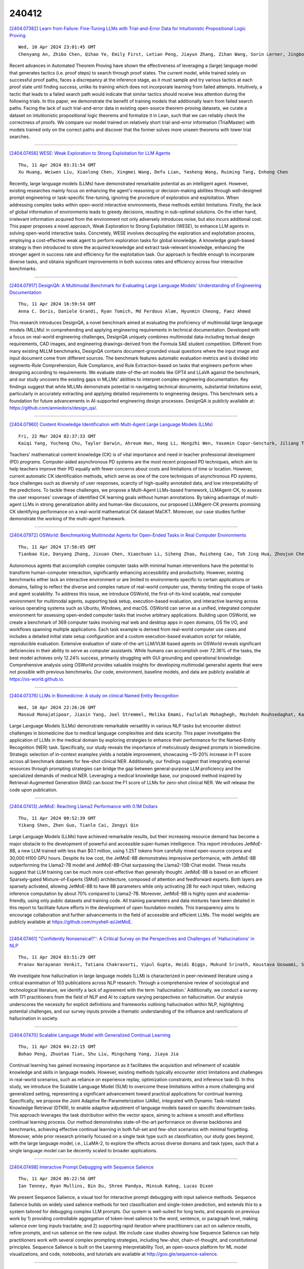 240412
========

`[2404.07382] Learn from Failure: Fine-Tuning LLMs with Trial-and-Error Data for Intuitionistic Propositional Logic Proving <https://arxiv.org/abs/2404.07382>`__

::

    Wed, 10 Apr 2024 23:01:45 GMT
    Chenyang An, Zhibo Chen, Qihao Ye, Emily First, Letian Peng, Jiayun Zhang, Zihan Wang, Sorin Lerner, Jingbo Shang

Recent advances in Automated Theorem Proving have shown the effectiveness of leveraging a (large) language model that generates tactics (i.e. proof steps) to search through proof states. The current model, while trained solely on successful proof paths, faces a discrepancy at the inference stage, as it must sample and try various tactics at each proof state until finding success, unlike its training which does not incorporate learning from failed attempts.
Intuitively, a tactic that leads to a failed search path would indicate that similar tactics should receive less attention during the following trials. In this paper, we demonstrate the benefit of training models that additionally learn from failed search paths. Facing the lack of such trial-and-error data in existing open-source theorem-proving datasets, we curate a dataset on intuitionistic propositional logic theorems and formalize it in Lean, such that we can reliably check the correctness of proofs. We compare our model trained on relatively short trial-and-error information (TrialMaster) with models trained only on the correct paths and discover that the former solves more unseen theorems with lower trial searches.

------------

`[2404.07456] WESE: Weak Exploration to Strong Exploitation for LLM Agents <https://arxiv.org/abs/2404.07456>`__

::

    Thu, 11 Apr 2024 03:31:54 GMT
    Xu Huang, Weiwen Liu, Xiaolong Chen, Xingmei Wang, Defu Lian, Yasheng Wang, Ruiming Tang, Enhong Chen

Recently, large language models (LLMs) have demonstrated remarkable potential as an intelligent agent. However, existing researches mainly focus on enhancing the agent's reasoning or decision-making abilities through well-designed prompt engineering or task-specific fine-tuning, ignoring the procedure of exploration and exploitation. When addressing complex tasks within open-world interactive environments, these methods exhibit limitations. Firstly, the lack of global information of environments leads to greedy decisions, resulting in sub-optimal solutions. On the other hand, irrelevant information acquired from the environment not only adversely introduces noise, but also incurs additional cost. This paper proposes a novel approach, Weak Exploration to Strong Exploitation (WESE), to enhance LLM agents in solving open-world interactive tasks. Concretely, WESE involves decoupling the exploration and exploitation process, employing a cost-effective weak agent to perform exploration tasks for global knowledge. A knowledge graph-based strategy is then introduced to store the acquired knowledge and extract task-relevant knowledge, enhancing the stronger agent in success rate and efficiency for the exploitation task. Our approach is flexible enough to incorporate diverse tasks, and obtains significant improvements in both success rates and efficiency across four interactive benchmarks.

------------

`[2404.07917] DesignQA: A Multimodal Benchmark for Evaluating Large Language Models' Understanding of Engineering Documentation <https://arxiv.org/abs/2404.07917>`__

::

    Thu, 11 Apr 2024 16:59:54 GMT
    Anna C. Doris, Daniele Grandi, Ryan Tomich, Md Ferdous Alam, Hyunmin Cheong, Faez Ahmed

This research introduces DesignQA, a novel benchmark aimed at evaluating the proficiency of multimodal large language models (MLLMs) in comprehending and applying engineering requirements in technical documentation. Developed with a focus on real-world engineering challenges, DesignQA uniquely combines multimodal data-including textual design requirements, CAD images, and engineering drawings-derived from the Formula SAE student competition.
Different from many existing MLLM benchmarks, DesignQA contains document-grounded visual questions where the input image and input document come from different sources. The benchmark features automatic evaluation metrics and is divided into segments-Rule Comprehension, Rule Compliance, and Rule Extraction-based on tasks that engineers perform when designing according to requirements. We evaluate state-of-the-art models like GPT4 and LLaVA against the benchmark, and our study uncovers the existing gaps in MLLMs' abilities to interpret complex engineering documentation. Key findings suggest that while MLLMs demonstrate potential in navigating technical documents, substantial limitations exist, particularly in accurately extracting and applying detailed requirements to engineering designs. This benchmark sets a foundation for future advancements in AI-supported engineering design processes. DesignQA is publicly available at: https://github.com/anniedoris/design_qa/.

------------

`[2404.07960] Content Knowledge Identification with Multi-Agent Large Language Models (LLMs) <https://arxiv.org/abs/2404.07960>`__

::

    Fri, 22 Mar 2024 02:37:33 GMT
    Kaiqi Yang, Yucheng Chu, Taylor Darwin, Ahreum Han, Hang Li, Hongzhi Wen, Yasemin Copur-Gencturk, Jiliang Tang, Hui Liu

Teachers' mathematical content knowledge (CK) is of vital importance and need in teacher professional development (PD) programs. Computer-aided asynchronous PD systems are the most recent proposed PD techniques, which aim to help teachers improve their PD equally with fewer concerns about costs and limitations of time or location. However, current automatic CK identification methods, which serve as one of the core techniques of asynchronous PD systems, face challenges such as diversity of user responses, scarcity of high-quality annotated data, and low interpretability of the predictions. To tackle these challenges, we propose a Multi-Agent LLMs-based framework, LLMAgent-CK, to assess the user responses' coverage of identified CK learning goals without human annotations. By taking advantage of multi-agent LLMs in strong generalization ability and human-like discussions, our proposed LLMAgent-CK presents promising CK identifying performance on a real-world mathematical CK dataset MaCKT. Moreover, our case studies further demonstrate the working of the multi-agent framework.

------------

`[2404.07972] OSWorld: Benchmarking Multimodal Agents for Open-Ended Tasks in Real Computer Environments <https://arxiv.org/abs/2404.07972>`__

::

    Thu, 11 Apr 2024 17:56:05 GMT
    Tianbao Xie, Danyang Zhang, Jixuan Chen, Xiaochuan Li, Siheng Zhao, Ruisheng Cao, Toh Jing Hua, Zhoujun Cheng, Dongchan Shin, Fangyu Lei, Yitao Liu, Yiheng Xu, Shuyan Zhou, Silvio Savarese, Caiming Xiong, Victor Zhong, Tao Yu

Autonomous agents that accomplish complex computer tasks with minimal human interventions have the potential to transform human-computer interaction, significantly enhancing accessibility and productivity. However, existing benchmarks either lack an interactive environment or are limited to environments specific to certain applications or domains, failing to reflect the diverse and complex nature of real-world computer use, thereby limiting the scope of tasks and agent scalability. To address this issue, we introduce OSWorld, the first-of-its-kind scalable, real computer environment for multimodal agents, supporting task setup, execution-based evaluation, and interactive learning across various operating systems such as Ubuntu, Windows, and macOS. OSWorld can serve as a unified, integrated computer environment for assessing open-ended computer tasks that involve arbitrary applications.
Building upon OSWorld, we create a benchmark of 369 computer tasks involving real web and desktop apps in open domains, OS file I/O, and workflows spanning multiple applications. Each task example is derived from real-world computer use cases and includes a detailed initial state setup configuration and a custom execution-based evaluation script for reliable, reproducible evaluation.
Extensive evaluation of state-of-the-art LLM/VLM-based agents on OSWorld reveals significant deficiencies in their ability to serve as computer assistants. While humans can accomplish over 72.36% of the tasks, the best model achieves only 12.24% success, primarily struggling with GUI grounding and operational knowledge. Comprehensive analysis using OSWorld provides valuable insights for developing multimodal generalist agents that were not possible with previous benchmarks. Our code, environment, baseline models, and data are publicly available at https://os-world.github.io.

------------

`[2404.07376] LLMs in Biomedicine: A study on clinical Named Entity Recognition <https://arxiv.org/abs/2404.07376>`__

::

    Wed, 10 Apr 2024 22:26:26 GMT
    Masoud Monajatipoor, Jiaxin Yang, Joel Stremmel, Melika Emami, Fazlolah Mohaghegh, Mozhdeh Rouhsedaghat, Kai-Wei Chang

Large Language Models (LLMs) demonstrate remarkable versatility in various NLP tasks but encounter distinct challenges in biomedicine due to medical language complexities and data scarcity. This paper investigates the application of LLMs in the medical domain by exploring strategies to enhance their performance for the Named-Entity Recognition (NER) task. Specifically, our study reveals the importance of meticulously designed prompts in biomedicine. Strategic selection of in-context examples yields a notable improvement, showcasing ~15-20\% increase in F1 score across all benchmark datasets for few-shot clinical NER. Additionally, our findings suggest that integrating external resources through prompting strategies can bridge the gap between general-purpose LLM proficiency and the specialized demands of medical NER. Leveraging a medical knowledge base, our proposed method inspired by Retrieval-Augmented Generation (RAG) can boost the F1 score of LLMs for zero-shot clinical NER. We will release the code upon publication.

------------

`[2404.07413] JetMoE: Reaching Llama2 Performance with 0.1M Dollars <https://arxiv.org/abs/2404.07413>`__

::

    Thu, 11 Apr 2024 00:52:39 GMT
    Yikang Shen, Zhen Guo, Tianle Cai, Zengyi Qin

Large Language Models (LLMs) have achieved remarkable results, but their increasing resource demand has become a major obstacle to the development of powerful and accessible super-human intelligence. This report introduces JetMoE-8B, a new LLM trained with less than $0.1 million, using 1.25T tokens from carefully mixed open-source corpora and 30,000 H100 GPU hours. Despite its low cost, the JetMoE-8B demonstrates impressive performance, with JetMoE-8B outperforming the Llama2-7B model and JetMoE-8B-Chat surpassing the Llama2-13B-Chat model. These results suggest that LLM training can be much more cost-effective than generally thought. JetMoE-8B is based on an efficient Sparsely-gated Mixture-of-Experts (SMoE) architecture, composed of attention and feedforward experts. Both layers are sparsely activated, allowing JetMoE-8B to have 8B parameters while only activating 2B for each input token, reducing inference computation by about 70% compared to Llama2-7B. Moreover, JetMoE-8B is highly open and academia-friendly, using only public datasets and training code. All training parameters and data mixtures have been detailed in this report to facilitate future efforts in the development of open foundation models. This transparency aims to encourage collaboration and further advancements in the field of accessible and efficient LLMs. The model weights are publicly available at https://github.com/myshell-ai/JetMoE.

------------

`[2404.07461] "Confidently Nonsensical?'': A Critical Survey on the Perspectives and Challenges of 'Hallucinations' in NLP <https://arxiv.org/abs/2404.07461>`__

::

    Thu, 11 Apr 2024 03:51:29 GMT
    Pranav Narayanan Venkit, Tatiana Chakravorti, Vipul Gupta, Heidi Biggs, Mukund Srinath, Koustava Goswami, Sarah Rajtmajer, Shomir Wilson

We investigate how hallucination in large language models (LLM) is characterized in peer-reviewed literature using a critical examination of 103 publications across NLP research. Through a comprehensive review of sociological and technological literature, we identify a lack of agreement with the term `hallucination.' Additionally, we conduct a survey with 171 practitioners from the field of NLP and AI to capture varying perspectives on hallucination. Our analysis underscores the necessity for explicit definitions and frameworks outlining hallucination within NLP, highlighting potential challenges, and our survey inputs provide a thematic understanding of the influence and ramifications of hallucination in society.

------------

`[2404.07470] Scalable Language Model with Generalized Continual Learning <https://arxiv.org/abs/2404.07470>`__

::

    Thu, 11 Apr 2024 04:22:15 GMT
    Bohao Peng, Zhuotao Tian, Shu Liu, Mingchang Yang, Jiaya Jia

Continual learning has gained increasing importance as it facilitates the acquisition and refinement of scalable knowledge and skills in language models.
However, existing methods typically encounter strict limitations and challenges in real-world scenarios, such as reliance on experience replay, optimization constraints, and inference task-ID. In this study, we introduce the Scalable Language Model (SLM) to overcome these limitations within a more challenging and generalized setting, representing a significant advancement toward practical applications for continual learning. Specifically, we propose the Joint Adaptive Re-Parameterization (JARe), integrated with Dynamic Task-related Knowledge Retrieval (DTKR), to enable adaptive adjustment of language models based on specific downstream tasks. This approach leverages the task distribution within the vector space, aiming to achieve a smooth and effortless continual learning process. Our method demonstrates state-of-the-art performance on diverse backbones and benchmarks, achieving effective continual learning in both full-set and few-shot scenarios with minimal forgetting.
Moreover, while prior research primarily focused on a single task type such as classification, our study goes beyond, with the large language model, i.e., LLaMA-2, to explore the effects across diverse domains and task types, such that a single language model can be decently scaled to broader applications.

------------

`[2404.07498] Interactive Prompt Debugging with Sequence Salience <https://arxiv.org/abs/2404.07498>`__

::

    Thu, 11 Apr 2024 06:22:56 GMT
    Ian Tenney, Ryan Mullins, Bin Du, Shree Pandya, Minsuk Kahng, Lucas Dixon

We present Sequence Salience, a visual tool for interactive prompt debugging with input salience methods. Sequence Salience builds on widely used salience methods for text classification and single-token prediction, and extends this to a system tailored for debugging complex LLM prompts. Our system is well-suited for long texts, and expands on previous work by 1) providing controllable aggregation of token-level salience to the word, sentence, or paragraph level, making salience over long inputs tractable; and 2) supporting rapid iteration where practitioners can act on salience results, refine prompts, and run salience on the new output. We include case studies showing how Sequence Salience can help practitioners work with several complex prompting strategies, including few-shot, chain-of-thought, and constitutional principles. Sequence Salience is built on the Learning Interpretability Tool, an open-source platform for ML model visualizations, and code, notebooks, and tutorials are available at http://goo.gle/sequence-salience.

------------

`[2404.07544] From Words to Numbers: Your Large Language Model Is Secretly A Capable Regressor When Given In-Context Examples <https://arxiv.org/abs/2404.07544>`__

::

    Thu, 11 Apr 2024 08:12:43 GMT
    Robert Vacareanu, Vlad-Andrei Negru, Vasile Suciu, Mihai Surdeanu

We analyze how well pre-trained large language models (e.g., Llama2, GPT-4, Claude 3, etc) can do linear and non-linear regression when given in-context examples, without any additional training or gradient updates. Our findings reveal that several large language models (e.g., GPT-4, Claude 3) are able to perform regression tasks with a performance rivaling (or even outperforming) that of traditional supervised methods such as Random Forest, Bagging, or Gradient Boosting. For example, on the challenging Friedman #2 regression dataset, Claude 3 outperforms many supervised methods such as AdaBoost, SVM, Random Forest, KNN, or Gradient Boosting. We then investigate how well the performance of large language models scales with the number of in-context exemplars. We borrow from the notion of regret from online learning and empirically show that LLMs are capable of obtaining a sub-linear regret.

------------

`[2404.07546] Decomposing Label Space, Format and Discrimination: Rethinking How LLMs Respond and Solve Tasks via In-Context Learning <https://arxiv.org/abs/2404.07546>`__

::

    Thu, 11 Apr 2024 08:20:10 GMT
    Quanyu Long, Yin Wu, Wenya Wang and Sinno Jialin Pan

In-context Learning (ICL) has emerged as a powerful capability alongside the development of scaled-up large language models (LLMs). By instructing LLMs using few-shot demonstrative examples, ICL enables them to perform a wide range of tasks without updating millions of parameters. However, the precise contributions of demonstrations towards improving end-task performance have not been thoroughly investigated in recent analytical studies. In this paper, we empirically decompose the overall performance of ICL into three dimensions, label space, format, and discrimination, and we evaluate four general-purpose LLMs across a diverse range of tasks. Counter-intuitively, we find that the demonstrations have a marginal impact on provoking discriminative knowledge of language models. However, ICL exhibits significant efficacy in regulating the label space and format which helps LLMs to respond in desired label words. We then demonstrate this ability functions similar to detailed instructions for LLMs to follow. We additionally provide an in-depth analysis of the mechanism of retrieval helping with ICL and find that retrieving the most semantically similar examples notably boosts model's discriminative capability.

------------

`[2404.07549] Comments as Natural Logic Pivots: Improve Code Generation via Comment Perspective <https://arxiv.org/abs/2404.07549>`__

::

    Thu, 11 Apr 2024 08:30:46 GMT
    Yijie Chen, Yijin Liu, Fandong Meng, Yufeng Chen, Jinan Xu, Jie Zhou

Code generation aims to understand the problem description and generate corresponding code snippets, where existing works generally decompose such complex tasks into intermediate steps by prompting strategies, such as Chain-of-Thought and its variants. While these studies have achieved some success, their effectiveness is highly dependent on the capabilities of advanced Large Language Models (LLMs) such as GPT-4, particularly in terms of API calls, which significantly limits their practical applicability.
Consequently, how to enhance the code generation capabilities of small and medium-scale code LLMs without significantly increasing training costs is an appealing challenge. In this paper, we suggest that code comments are the natural logic pivot between natural language and code language and propose using comments to boost the code generation ability of code LLMs. Concretely, we propose MANGO (comMents As Natural loGic pivOts), including a comment contrastive training strategy and a corresponding logical comment decoding strategy. Experiments are performed on HumanEval and MBPP, utilizing StarCoder and WizardCoder as backbone models, and encompassing model parameter sizes between 3B and 7B. The results indicate that MANGO significantly improves the code pass rate based on the strong baselines. Meanwhile, the robustness of the logical comment decoding strategy is notably higher than the Chain-of-thoughts prompting. The code is publicly available at \url{https://github.com/pppa2019/Mango}.

------------

`[2404.07584] UltraEval: A Lightweight Platform for Flexible and Comprehensive Evaluation for LLMs <https://arxiv.org/abs/2404.07584>`__

::

    Thu, 11 Apr 2024 09:17:12 GMT
    Chaoqun He, Renjie Luo, Shengding Hu, Yuanqian Zhao, Jie Zhou, Hanghao Wu, Jiajie Zhang, Xu Han, Zhiyuan Liu, Maosong Sun

Evaluation is pivotal for honing Large Language Models (LLMs), pinpointing their capabilities and guiding enhancements. The rapid development of LLMs calls for a lightweight and easy-to-use framework for swift evaluation deployment. However, due to the various implementation details to consider, developing a comprehensive evaluation platform is never easy. Existing platforms are often complex and poorly modularized, hindering seamless incorporation into researcher's workflows. This paper introduces UltraEval, a user-friendly evaluation framework characterized by lightweight, comprehensiveness, modularity, and efficiency. We identify and reimplement three core components of model evaluation (models, data, and metrics). The resulting composability allows for the free combination of different models, tasks, prompts, and metrics within a unified evaluation workflow. Additionally, UltraEval supports diverse models owing to a unified HTTP service and provides sufficient inference acceleration. UltraEval is now available for researchers publicly~\footnote{Website is at \url{https://github.com/OpenBMB/UltraEval}}.

------------

`[2404.07611] NoticIA: A Clickbait Article Summarization Dataset in Spanish <https://arxiv.org/abs/2404.07611>`__

::

    Thu, 11 Apr 2024 09:59:01 GMT
    Iker Garc\'ia-Ferrero, Bego\~na Altuna

We present NoticIA, a dataset consisting of 850 Spanish news articles featuring prominent clickbait headlines, each paired with high-quality, single-sentence generative summarizations written by humans. This task demands advanced text understanding and summarization abilities, challenging the models' capacity to infer and connect diverse pieces of information to meet the user's informational needs generated by the clickbait headline. We evaluate the Spanish text comprehension capabilities of a wide range of state-of-the-art large language models. Additionally, we use the dataset to train ClickbaitFighter, a task-specific model that achieves near-human performance in this task.

------------

`[2404.07613] Medical mT5: An Open-Source Multilingual Text-to-Text LLM for The Medical Domain <https://arxiv.org/abs/2404.07613>`__

::

    Thu, 11 Apr 2024 10:01:32 GMT
    Iker Garc\'ia-Ferrero, Rodrigo Agerri, Aitziber Atutxa Salazar, Elena Cabrio, Iker de la Iglesia, Alberto Lavelli, Bernardo Magnini, Benjamin Molinet, Johana Ramirez-Romero, German Rigau, Jose Maria Villa-Gonzalez, Serena Villata and Andrea Zaninello

Research on language technology for the development of medical applications is currently a hot topic in Natural Language Understanding and Generation.
Thus, a number of large language models (LLMs) have recently been adapted to the medical domain, so that they can be used as a tool for mediating in human-AI interaction. While these LLMs display competitive performance on automated medical texts benchmarks, they have been pre-trained and evaluated with a focus on a single language (English mostly). This is particularly true of text-to-text models, which typically require large amounts of domain-specific pre-training data, often not easily accessible for many languages. In this paper, we address these shortcomings by compiling, to the best of our knowledge, the largest multilingual corpus for the medical domain in four languages, namely English, French, Italian and Spanish. This new corpus has been used to train Medical mT5, the first open-source text-to-text multilingual model for the medical domain. Additionally, we present two new evaluation benchmarks for all four languages with the aim of facilitating multilingual research in this domain. A comprehensive evaluation shows that Medical mT5 outperforms both encoders and similarly sized text-to-text models for the Spanish, French, and Italian benchmarks, while being competitive with current state-of-the-art LLMs in English.

------------

`[2404.07616] Audio Dialogues: Dialogues dataset for audio and music understanding <https://arxiv.org/abs/2404.07616>`__

::

    Thu, 11 Apr 2024 10:08:34 GMT
    Arushi Goel, Zhifeng Kong, Rafael Valle, Bryan Catanzaro

Existing datasets for audio understanding primarily focus on single-turn interactions (i.e. audio captioning, audio question answering) for describing audio in natural language, thus limiting understanding audio via interactive dialogue. To address this gap, we introduce Audio Dialogues: a multi-turn dialogue dataset containing 163.8k samples for general audio sounds and music.
In addition to dialogues, Audio Dialogues also has question-answer pairs to understand and compare multiple input audios together. Audio Dialogues leverages a prompting-based approach and caption annotations from existing datasets to generate multi-turn dialogues using a Large Language Model (LLM).
We evaluate existing audio-augmented large language models on our proposed dataset to demonstrate the complexity and applicability of Audio Dialogues. Our code for generating the dataset will be made publicly available. Detailed prompts and generated dialogues can be found on the demo website https://audiodialogues.github.io/.

------------

`[2404.07654] rollama: An R package for using generative large language models through Ollama <https://arxiv.org/abs/2404.07654>`__

::

    Thu, 11 Apr 2024 11:37:18 GMT
    Johannes B. Gruber and Maximilian Weber

rollama is an R package that wraps the Ollama API, which allows you to run different Generative Large Language Models (GLLM) locally. The package and learning material focus on making it easy to use Ollama for annotating textual or imagine data with open-source models as well as use these models for document embedding. But users can use or extend rollama to do essentially anything else that is possible through OpenAI's API, yet more private, reproducible and for free.

------------

`[2404.07677] ODA: Observation-Driven Agent for integrating LLMs and Knowledge Graphs <https://arxiv.org/abs/2404.07677>`__

::

    Thu, 11 Apr 2024 12:16:16 GMT
    Lei Sun, Zhengwei Tao, Youdi Li, Hiroshi Arakawa

The integration of Large Language Models (LLMs) and knowledge graphs (KGs) has achieved remarkable success in various natural language processing tasks.
However, existing methodologies that integrate LLMs and KGs often navigate the task-solving process solely based on the LLM's analysis of the question, overlooking the rich cognitive potential inherent in the vast knowledge encapsulated in KGs. To address this, we introduce Observation-Driven Agent (ODA), a novel AI agent framework tailored for tasks involving KGs. ODA incorporates KG reasoning abilities via global observation that enhances reasoning capabilities through a cyclical paradigm of observation, action, and reflection. Confronting the exponential explosion of knowledge during observation, we innovatively design a recursive observation mechanism.
Subsequently, we integrate the observed knowledge into the action and reflection modules. Through extensive experiments, ODA demonstrates state-of-the-art performance on several datasets, notably achieving accuracy improvements of 12.87% and 8.9%.

------------

`[2404.07720] Automatic Generation and Evaluation of Reading Comprehension Test Items with Large Language Models <https://arxiv.org/abs/2404.07720>`__

::

    Thu, 11 Apr 2024 13:11:21 GMT
    Andreas S\"auberli, Simon Clematide

Reading comprehension tests are used in a variety of applications, reaching from education to assessing the comprehensibility of simplified texts. However, creating such tests manually and ensuring their quality is difficult and time-consuming. In this paper, we explore how large language models (LLMs) can be used to generate and evaluate multiple-choice reading comprehension items.
To this end, we compiled a dataset of German reading comprehension items and developed a new protocol for human and automatic evaluation, including a metric we call text informativity, which is based on guessability and answerability.
We then used this protocol and the dataset to evaluate the quality of items generated by Llama 2 and GPT-4. Our results suggest that both models are capable of generating items of acceptable quality in a zero-shot setting, but GPT-4 clearly outperforms Llama 2. We also show that LLMs can be used for automatic evaluation by eliciting item reponses from them. In this scenario, evaluation results with GPT-4 were the most similar to human annotators.
Overall, zero-shot generation with LLMs is a promising approach for generating and evaluating reading comprehension test items, in particular for languages without large amounts of available data.

------------

`[2404.07738] ResearchAgent: Iterative Research Idea Generation over Scientific Literature with Large Language Models <https://arxiv.org/abs/2404.07738>`__

::

    Thu, 11 Apr 2024 13:36:29 GMT
    Jinheon Baek, Sujay Kumar Jauhar, Silviu Cucerzan, Sung Ju Hwang

Scientific Research, vital for improving human life, is hindered by its inherent complexity, slow pace, and the need for specialized experts. To enhance its productivity, we propose a ResearchAgent, a large language model-powered research idea writing agent, which automatically generates problems, methods, and experiment designs while iteratively refining them based on scientific literature. Specifically, starting with a core paper as the primary focus to generate ideas, our ResearchAgent is augmented not only with relevant publications through connecting information over an academic graph but also entities retrieved from an entity-centric knowledge store based on their underlying concepts, mined and shared across numerous papers. In addition, mirroring the human approach to iteratively improving ideas with peer discussions, we leverage multiple ReviewingAgents that provide reviews and feedback iteratively. Further, they are instantiated with human preference-aligned large language models whose criteria for evaluation are derived from actual human judgments. We experimentally validate our ResearchAgent on scientific publications across multiple disciplines, showcasing its effectiveness in generating novel, clear, and valid research ideas based on human and model-based evaluation results.

------------

`[2404.07775] Discourse-Aware In-Context Learning for Temporal Expression Normalization <https://arxiv.org/abs/2404.07775>`__

::

    Thu, 11 Apr 2024 14:13:44 GMT
    Akash Kumar Gautam, Lukas Lange, Jannik Str\"otgen

Temporal expression (TE) normalization is a well-studied problem. However, the predominately used rule-based systems are highly restricted to specific settings, and upcoming machine learning approaches suffer from a lack of labeled data. In this work, we explore the feasibility of proprietary and open-source large language models (LLMs) for TE normalization using in-context learning to inject task, document, and example information into the model. We explore various sample selection strategies to retrieve the most relevant set of examples. By using a window-based prompt design approach, we can perform TE normalization across sentences, while leveraging the LLM knowledge without training the model. Our experiments show competitive results to models designed for this task. In particular, our method achieves large performance improvements for non-standard settings by dynamically including relevant examples during inference.

------------

`[2404.07792] Nostra Domina at EvaLatin 2024: Improving Latin Polarity Detection through Data Augmentation <https://arxiv.org/abs/2404.07792>`__

::

    Thu, 11 Apr 2024 14:35:23 GMT
    Stephen Bothwell, Abigail Swenor, David Chiang

This paper describes submissions from the team Nostra Domina to the EvaLatin 2024 shared task of emotion polarity detection. Given the low-resource environment of Latin and the complexity of sentiment in rhetorical genres like poetry, we augmented the available data through automatic polarity annotation.
We present two methods for doing so on the basis of the $k$-means algorithm, and we employ a variety of Latin large language models (LLMs) in a neural architecture to better capture the underlying contextual sentiment representations. Our best approach achieved the second highest macro-averaged Macro-$F_1$ score on the shared task's test set.

------------

`[2404.07851] Guiding Large Language Models to Post-Edit Machine Translation with Error Annotations <https://arxiv.org/abs/2404.07851>`__

::

    Thu, 11 Apr 2024 15:47:10 GMT
    Dayeon Ki, Marine Carpuat

Machine Translation (MT) remains one of the last NLP tasks where large language models (LLMs) have not yet replaced dedicated supervised systems. This work exploits the complementary strengths of LLMs and supervised MT by guiding LLMs to automatically post-edit MT with external feedback on its quality, derived from Multidimensional Quality Metric (MQM) annotations. Working with LLaMA-2 models, we consider prompting strategies varying the nature of feedback provided and then fine-tune the LLM to improve its ability to exploit the provided guidance. Through experiments on Chinese-English, English-German, and English-Russian MQM data, we demonstrate that prompting LLMs to post-edit MT improves TER, BLEU and COMET scores, although the benefits of fine-grained feedback are not clear. Fine-tuning helps integrate fine-grained feedback more effectively and further improves translation quality based on both automatic and human evaluation.

------------

`[2404.07900] High-Dimension Human Value Representation in Large Language Models <https://arxiv.org/abs/2404.07900>`__

::

    Thu, 11 Apr 2024 16:39:00 GMT
    Samuel Cahyawijaya, Delong Chen, Yejin Bang, Leila Khalatbari, Bryan Wilie, Ziwei Ji, Etsuko Ishii, Pascale Fung

The widespread application of Large Language Models (LLMs) across various tasks and fields has necessitated the alignment of these models with human values and preferences. Given various approaches of human value alignment, ranging from Reinforcement Learning with Human Feedback (RLHF), to constitutional learning, etc. there is an urgent need to understand the scope and nature of human values injected into these models before their release.
There is also a need for model alignment without a costly large scale human annotation effort. We propose UniVaR, a high-dimensional representation of human value distributions in LLMs, orthogonal to model architecture and training data. Trained from the value-relevant output of eight multilingual LLMs and tested on the output from four multilingual LLMs, namely LlaMA2, ChatGPT, JAIS and Yi, we show that UniVaR is a powerful tool to compare the distribution of human values embedded in different LLMs with different langauge sources. Through UniVaR, we explore how different LLMs prioritize various values in different languages and cultures, shedding light on the complex interplay between human values and language modeling.

------------

`[2404.07921] AmpleGCG: Learning a Universal and Transferable Generative Model of Adversarial Suffixes for Jailbreaking Both Open and Closed LLMs <https://arxiv.org/abs/2404.07921>`__

::

    Thu, 11 Apr 2024 17:05:50 GMT
    Zeyi Liao, Huan Sun

As large language models (LLMs) become increasingly prevalent and integrated into autonomous systems, ensuring their safety is imperative. Despite significant strides toward safety alignment, recent work GCG~\citep{zou2023universal} proposes a discrete token optimization algorithm and selects the single suffix with the lowest loss to successfully jailbreak aligned LLMs. In this work, we first discuss the drawbacks of solely picking the suffix with the lowest loss during GCG optimization for jailbreaking and uncover the missed successful suffixes during the intermediate steps. Moreover, we utilize those successful suffixes as training data to learn a generative model, named AmpleGCG, which captures the distribution of adversarial suffixes given a harmful query and enables the rapid generation of hundreds of suffixes for any harmful queries in seconds. AmpleGCG achieves near 100\% attack success rate (ASR) on two aligned LLMs (Llama-2-7B-chat and Vicuna-7B), surpassing two strongest attack baselines. More interestingly, AmpleGCG also transfers seamlessly to attack different models, including closed-source LLMs, achieving a 99\% ASR on the latest GPT-3.5. To summarize, our work amplifies the impact of GCG by training a generative model of adversarial suffixes that is universal to any harmful queries and transferable from attacking open-source LLMs to closed-source LLMs. In addition, it can generate 200 adversarial suffixes for one harmful query in only 4 seconds, rendering it more challenging to defend.

------------

`[2404.07922] LaVy: Vietnamese Multimodal Large Language Model <https://arxiv.org/abs/2404.07922>`__

::

    Thu, 11 Apr 2024 17:09:28 GMT
    Chi Tran and Huong Le Thanh

Large Language Models (LLMs) and Multimodal Large language models (MLLMs) have taken the world by storm with impressive abilities in complex reasoning and linguistic comprehension. Meanwhile there are plethora of works related to Vietnamese Large Language Models, the lack of high-quality resources in multimodality limits the progress of Vietnamese MLLMs. In this paper, we pioneer in address this by introducing LaVy, a state-of-the-art Vietnamese MLLM, and we also introduce LaVy-Bench benchmark designated for evaluating MLLMs's understanding on Vietnamese visual language tasks. All code and model weights are public at https://github.com/baochi0212/LaVy

------------

`[2404.07979] LLoCO: Learning Long Contexts Offline <https://arxiv.org/abs/2404.07979>`__

::

    Thu, 11 Apr 2024 17:57:22 GMT
    Sijun Tan, Xiuyu Li, Shishir Patil, Ziyang Wu, Tianjun Zhang, Kurt Keutzer, Joseph E. Gonzalez, Raluca Ada Popa

Processing long contexts remains a challenge for large language models (LLMs) due to the quadratic computational and memory overhead of the self-attention mechanism and the substantial KV cache sizes during generation. We propose a novel approach to address this problem by learning contexts offline through context compression and in-domain parameter-efficient finetuning. Our method enables an LLM to create a concise representation of the original context and efficiently retrieve relevant information to answer questions accurately. We introduce LLoCO, a technique that combines context compression, retrieval, and parameter-efficient finetuning using LoRA. Our approach extends the effective context window of a 4k token LLaMA2-7B model to handle up to 128k tokens. We evaluate our approach on several long-context question-answering datasets, demonstrating that LLoCO significantly outperforms in-context learning while using $30\times$ fewer tokens during inference. LLoCO achieves up to $7.62\times$ speed-up and substantially reduces the cost of long document question answering, making it a promising solution for efficient long context processing. Our code is publicly available at https://github.com/jeffreysijuntan/lloco.

------------

`[2404.07434] Data-Driven Portfolio Management for Motion Pictures Industry: A New Data-Driven Optimization Methodology Using a Large Language Model as the Expert <https://arxiv.org/abs/2404.07434>`__

::

    Thu, 11 Apr 2024 02:23:30 GMT
    Mohammad Alipour-Vaezi, Kwok-Leung Tsui

Portfolio management is one of the unresponded problems of the Motion Pictures Industry (MPI). To design an optimal portfolio for an MPI distributor, it is essential to predict the box office of each project. Moreover, for an accurate box office prediction, it is critical to consider the effect of the celebrities involved in each MPI project, which was impossible with any precedent expert-based method. Additionally, the asymmetric characteristic of MPI data decreases the performance of any predictive algorithm. In this paper, firstly, the fame score of the celebrities is determined using a large language model. Then, to tackle the asymmetric character of MPI's data, projects are classified. Furthermore, the box office prediction takes place for each class of projects. Finally, using a hybrid multi-attribute decision-making technique, the preferability of each project for the distributor is calculated, and benefiting from a bi-objective optimization model, the optimal portfolio is designed.

------------

`[2404.07815] Post-Hoc Reversal: Are We Selecting Models Prematurely? <https://arxiv.org/abs/2404.07815>`__

::

    Thu, 11 Apr 2024 14:58:19 GMT
    Rishabh Ranjan, Saurabh Garg, Mrigank Raman, Carlos Guestrin, Zachary Chase Lipton

Trained models are often composed with post-hoc transforms such as temperature scaling (TS), ensembling and stochastic weight averaging (SWA) to improve performance, robustness, uncertainty estimation, etc. However, such transforms are typically applied only after the base models have already been finalized by standard means. In this paper, we challenge this practice with an extensive empirical study. In particular, we demonstrate a phenomenon that we call post-hoc reversal, where performance trends are reversed after applying these post-hoc transforms. This phenomenon is especially prominent in high-noise settings. For example, while base models overfit badly early in training, both conventional ensembling and SWA favor base models trained for more epochs. Post-hoc reversal can also suppress the appearance of double descent and mitigate mismatches between test loss and test error seen in base models. Based on our findings, we propose post-hoc selection, a simple technique whereby post-hoc metrics inform model development decisions such as early stopping, checkpointing, and broader hyperparameter choices. Our experimental analyses span real-world vision, language, tabular and graph datasets from domains like satellite imaging, language modeling, census prediction and social network analysis. On an LLM instruction tuning dataset, post-hoc selection results in > 1.5x MMLU improvement compared to naive selection. Code is available at https://github.com/rishabh-ranjan/post-hoc-reversal.

------------

`[2404.07214] Exploring the Frontier of Vision-Language Models: A Survey of Current Methodologies and Future Directions <https://arxiv.org/abs/2404.07214>`__

::

    Tue, 20 Feb 2024 18:57:34 GMT
    Akash Ghosh, Arkadeep Acharya, Sriparna Saha, Vinija Jain, Aman CHadha

The advent of Large Language Models (LLMs) has significantly reshaped the trajectory of the AI revolution. Nevertheless, these LLMs exhibit a notable limitation, as they are primarily adept at processing textual information. To address this constraint, researchers have endeavored to integrate visual capabilities with LLMs, resulting in the emergence of Vision-Language Models (VLMs). These advanced models are instrumental in tackling more intricate tasks such as image captioning and visual question answering. In our comprehensive survey paper, we delve into the key advancements within the realm of VLMs. Our classification organizes VLMs into three distinct categories: models dedicated to vision-language understanding, models that process multimodal inputs to generate unimodal (textual) outputs and models that both accept and produce multimodal inputs and outputs.This classification is based on their respective capabilities and functionalities in processing and generating various modalities of data.We meticulously dissect each model, offering an extensive analysis of its foundational architecture, training data sources, as well as its strengths and limitations wherever possible, providing readers with a comprehensive understanding of its essential components. We also analyzed the performance of VLMs in various benchmark datasets. By doing so, we aim to offer a nuanced understanding of the diverse landscape of VLMs. Additionally, we underscore potential avenues for future research in this dynamic domain, anticipating further breakthroughs and advancements.

------------

`[2404.07220] Blended RAG: Improving RAG (Retriever-Augmented Generation) Accuracy with Semantic Search and Hybrid Query-Based Retrievers <https://arxiv.org/abs/2404.07220>`__

::

    Fri, 22 Mar 2024 17:13:46 GMT
    Kunal Sawarkar, Abhilasha Mangal, Shivam Raj Solanki

Retrieval-Augmented Generation (RAG) is a prevalent approach to infuse a private knowledge base of documents with Large Language Models (LLM) to build Generative Q\&A (Question-Answering) systems. However, RAG accuracy becomes increasingly challenging as the corpus of documents scales up, with Retrievers playing an outsized role in the overall RAG accuracy by extracting the most relevant document from the corpus to provide context to the LLM. In this paper, we propose the 'Blended RAG' method of leveraging semantic search techniques, such as Dense Vector indexes and Sparse Encoder indexes, blended with hybrid query strategies. Our study achieves better retrieval results and sets new benchmarks for IR (Information Retrieval) datasets like NQ and TREC-COVID datasets. We further extend such a 'Blended Retriever' to the RAG system to demonstrate far superior results on Generative Q\&A datasets like SQUAD, even surpassing fine-tuning performance.

------------

`[2404.07234] Goal-guided Generative Prompt Injection Attack on Large Language Models <https://arxiv.org/abs/2404.07234>`__

::

    Sat, 6 Apr 2024 06:17:10 GMT
    Chong Zhang, Mingyu Jin, Qinkai Yu, Chengzhi Liu, Haochen Xue, Xiaobo Jin

Current large language models (LLMs) provide a strong foundation for large-scale user-oriented natural language tasks. A large number of users can easily inject adversarial text or instructions through the user interface, thus causing LLMs model security challenges. Although there is currently a large amount of research on prompt injection attacks, most of these black-box attacks use heuristic strategies. It is unclear how these heuristic strategies relate to the success rate of attacks and thus effectively improve model robustness.
To solve this problem, we redefine the goal of the attack: to maximize the KL divergence between the conditional probabilities of the clean text and the adversarial text. Furthermore, we prove that maximizing the KL divergence is equivalent to maximizing the Mahalanobis distance between the embedded representation $x$ and $x'$ of the clean text and the adversarial text when the conditional probability is a Gaussian distribution and gives a quantitative relationship on $x$ and $x'$. Then we designed a simple and effective goal-guided generative prompt injection strategy (G2PIA) to find an injection text that satisfies specific constraints to achieve the optimal attack effect approximately. It is particularly noteworthy that our attack method is a query-free black-box attack method with low computational cost. Experimental results on seven LLM models and four datasets show the effectiveness of our attack method.

------------

`[2404.07235] Explaining EDA synthesis errors with LLMs <https://arxiv.org/abs/2404.07235>`__

::

    Sun, 7 Apr 2024 07:12:16 GMT
    Siyu Qiu and Benjamin Tan and Hammond Pearce

Training new engineers in digital design is a challenge, particularly when it comes to teaching the complex electronic design automation (EDA) tooling used in this domain. Learners will typically deploy designs in the Verilog and VHDL hardware description languages to Field Programmable Gate Arrays (FPGAs) from Altera (Intel) and Xilinx (AMD) via proprietary closed-source toolchains (Quartus Prime and Vivado, respectively). These tools are complex and difficult to use -- yet, as they are the tools used in industry, they are an essential first step in this space. In this work, we examine how recent advances in artificial intelligence may be leveraged to address aspects of this challenge.
Specifically, we investigate if Large Language Models (LLMs), which have demonstrated text comprehension and question-answering capabilities, can be used to generate novice-friendly explanations of compile-time synthesis error messages from Quartus Prime and Vivado. To perform this study we generate 936 error message explanations using three OpenAI LLMs over 21 different buggy code samples. These are then graded for relevance and correctness, and we find that in approximately 71% of cases the LLMs give correct & complete explanations suitable for novice learners.

------------

`[2404.07242] Sandwich attack: Multi-language Mixture Adaptive Attack on LLMs <https://arxiv.org/abs/2404.07242>`__

::

    Tue, 9 Apr 2024 18:29:42 GMT
    Bibek Upadhayay, Vahid Behzadan

Large Language Models (LLMs) are increasingly being developed and applied, but their widespread use faces challenges. These include aligning LLMs' responses with human values to prevent harmful outputs, which is addressed through safety training methods. Even so, bad actors and malicious users have succeeded in attempts to manipulate the LLMs to generate misaligned responses for harmful questions such as methods to create a bomb in school labs, recipes for harmful drugs, and ways to evade privacy rights. Another challenge is the multilingual capabilities of LLMs, which enable the model to understand and respond in multiple languages. Consequently, attackers exploit the unbalanced pre-training datasets of LLMs in different languages and the comparatively lower model performance in low-resource languages than high-resource ones. As a result, attackers use a low-resource languages to intentionally manipulate the model to create harmful responses. Many of the similar attack vectors have been patched by model providers, making the LLMs more robust against language-based manipulation. In this paper, we introduce a new black-box attack vector called the \emph{Sandwich attack}: a multi-language mixture attack, which manipulates state-of-the-art LLMs into generating harmful and misaligned responses. Our experiments with five different models, namely Google's Bard, Gemini Pro, LLaMA-2-70-B-Chat, GPT-3.5-Turbo, GPT-4, and Claude-3-OPUS, show that this attack vector can be used by adversaries to generate harmful responses and elicit misaligned responses from these models. By detailing both the mechanism and impact of the Sandwich attack, this paper aims to guide future research and development towards more secure and resilient LLMs, ensuring they serve the public good while minimizing potential for misuse.

------------

`[2404.07387] BISCUIT: Scaffolding LLM-Generated Code with Ephemeral UIs in Computational Notebooks <https://arxiv.org/abs/2404.07387>`__

::

    Wed, 10 Apr 2024 23:28:09 GMT
    Ruijia Cheng, Titus Barik, Alan Leung, Fred Hohman, Jeffrey Nichols

Novices frequently engage with machine learning tutorials in computational notebooks and have been adopting code generation technologies based on large language models (LLMs). However, they encounter difficulties in understanding and working with code produced by LLMs. To mitigate these challenges, we introduce a novel workflow into computational notebooks that augments LLM-based code generation with an additional ephemeral UI step, offering users UI-based scaffolds as an intermediate stage between user prompts and code generation. We present this workflow in BISCUIT, an extension for JupyterLab that provides users with ephemeral UIs generated by LLMs based on the context of their code and intentions, scaffolding users to understand, guide, and explore with LLM-generated code. Through 10 user studies where novices used BISCUIT for machine learning tutorials, we discover that BISCUIT offers user semantic representation of code to aid their understanding, reduces the complexity of prompt engineering, and creates a playground for users to explore different variables and iterate on their ideas. We discuss the implications of our findings for UI-centric interactive paradigm in code generation LLMs.

------------

`[2404.07396] ChatGPT Can Predict the Future when it Tells Stories Set in the Future About the Past <https://arxiv.org/abs/2404.07396>`__

::

    Thu, 11 Apr 2024 00:03:03 GMT
    Van Pham and Scott Cunningham

This study investigates whether OpenAI's ChatGPT-3.5 and ChatGPT-4 can accurately forecast future events using two distinct prompting strategies. To evaluate the accuracy of the predictions, we take advantage of the fact that the training data at the time of experiment stopped at September 2021, and ask about events that happened in 2022 using ChatGPT-3.5 and ChatGPT-4. We employed two prompting strategies: direct prediction and what we call future narratives which ask ChatGPT to tell fictional stories set in the future with characters that share events that have happened to them, but after ChatGPT's training data had been collected. Concentrating on events in 2022, we prompted ChatGPT to engage in storytelling, particularly within economic contexts. After analyzing 100 prompts, we discovered that future narrative prompts significantly enhanced ChatGPT-4's forecasting accuracy. This was especially evident in its predictions of major Academy Award winners as well as economic trends, the latter inferred from scenarios where the model impersonated public figures like the Federal Reserve Chair, Jerome Powell. These findings indicate that narrative prompts leverage the models' capacity for hallucinatory narrative construction, facilitating more effective data synthesis and extrapolation than straightforward predictions. Our research reveals new aspects of LLMs' predictive capabilities and suggests potential future applications in analytical contexts.

------------

`[2404.07452] RiskLabs: Predicting Financial Risk Using Large Language Model Based on Multi-Sources Data <https://arxiv.org/abs/2404.07452>`__

::

    Thu, 11 Apr 2024 03:14:50 GMT
    Yupeng Cao, Zhi Chen, Qingyun Pei, Fabrizio Dimino, Lorenzo Ausiello, Prashant Kumar, K.P. Subbalakshmi, Papa Momar Ndiaye

The integration of Artificial Intelligence (AI) techniques, particularly large language models (LLMs), in finance has garnered increasing academic attention. Despite progress, existing studies predominantly focus on tasks like financial text summarization, question-answering (Q$\&$A), and stock movement prediction (binary classification), with a notable gap in the application of LLMs for financial risk prediction. Addressing this gap, in this paper, we introduce \textbf{RiskLabs}, a novel framework that leverages LLMs to analyze and predict financial risks. RiskLabs uniquely combines different types of financial data, including textual and vocal information from Earnings Conference Calls (ECCs), market-related time series data, and contextual news data surrounding ECC release dates. Our approach involves a multi-stage process: initially extracting and analyzing ECC data using LLMs, followed by gathering and processing time-series data before the ECC dates to model and understand risk over different timeframes. Using multimodal fusion techniques, RiskLabs amalgamates these varied data features for comprehensive multi-task financial risk prediction. Empirical experiment results demonstrate RiskLab's effectiveness in forecasting both volatility and variance in financial markets.
Through comparative experiments, we demonstrate how different data sources contribute to financial risk assessment and discuss the critical role of LLMs in this context. Our findings not only contribute to the AI in finance application but also open new avenues for applying LLMs in financial risk assessment.

------------

`[2404.07484] Multimodal Emotion Recognition by Fusing Video Semantic in MOOC Learning Scenarios <https://arxiv.org/abs/2404.07484>`__

::

    Thu, 11 Apr 2024 05:44:27 GMT
    Yuan Zhang, Xiaomei Tao, Hanxu Ai, Tao Chen and Yanling Gan

In the Massive Open Online Courses (MOOC) learning scenario, the semantic information of instructional videos has a crucial impact on learners' emotional state. Learners mainly acquire knowledge by watching instructional videos, and the semantic information in the videos directly affects learners' emotional states. However, few studies have paid attention to the potential influence of the semantic information of instructional videos on learners' emotional states.
To deeply explore the impact of video semantic information on learners' emotions, this paper innovatively proposes a multimodal emotion recognition method by fusing video semantic information and physiological signals. We generate video descriptions through a pre-trained large language model (LLM) to obtain high-level semantic information about instructional videos. Using the cross-attention mechanism for modal interaction, the semantic information is fused with the eye movement and PhotoPlethysmoGraphy (PPG) signals to obtain the features containing the critical information of the three modes. The accurate recognition of learners' emotional states is realized through the emotion classifier. The experimental results show that our method has significantly improved emotion recognition performance, providing a new perspective and efficient method for emotion recognition research in MOOC learning scenarios. The method proposed in this paper not only contributes to a deeper understanding of the impact of instructional videos on learners' emotional states but also provides a beneficial reference for future research on emotion recognition in MOOC learning scenarios.

------------

`[2404.07569] Can Vehicle Motion Planning Generalize to Realistic Long-tail Scenarios? <https://arxiv.org/abs/2404.07569>`__

::

    Thu, 11 Apr 2024 08:57:48 GMT
    Marcel Hallgarten, Julian Zapata, Martin Stoll, Katrin Renz, Andreas Zell

Real-world autonomous driving systems must make safe decisions in the face of rare and diverse traffic scenarios. Current state-of-the-art planners are mostly evaluated on real-world datasets like nuScenes (open-loop) or nuPlan (closed-loop). In particular, nuPlan seems to be an expressive evaluation method since it is based on real-world data and closed-loop, yet it mostly covers basic driving scenarios. This makes it difficult to judge a planner's capabilities to generalize to rarely-seen situations. Therefore, we propose a novel closed-loop benchmark interPlan containing several edge cases and challenging driving scenarios. We assess existing state-of-the-art planners on our benchmark and show that neither rule-based nor learning-based planners can safely navigate the interPlan scenarios.
A recently evolving direction is the usage of foundation models like large language models (LLM) to handle generalization. We evaluate an LLM-only planner and introduce a novel hybrid planner that combines an LLM-based behavior planner with a rule-based motion planner that achieves state-of-the-art performance on our benchmark.

------------

`[2404.07725] Unraveling the Dilemma of AI Errors: Exploring the Effectiveness of Human and Machine Explanations for Large Language Models <https://arxiv.org/abs/2404.07725>`__

::

    Thu, 11 Apr 2024 13:16:51 GMT
    Marvin Pafla, Kate Larson, Mark Hancock

The field of eXplainable artificial intelligence (XAI) has produced a plethora of methods (e.g., saliency-maps) to gain insight into artificial intelligence (AI) models, and has exploded with the rise of deep learning (DL).
However, human-participant studies question the efficacy of these methods, particularly when the AI output is wrong. In this study, we collected and analyzed 156 human-generated text and saliency-based explanations collected in a question-answering task (N=40) and compared them empirically to state-of-the-art XAI explanations (integrated gradients, conservative LRP, and ChatGPT) in a human-participant study (N=136). Our findings show that participants found human saliency maps to be more helpful in explaining AI answers than machine saliency maps, but performance negatively correlated with trust in the AI model and explanations. This finding hints at the dilemma of AI errors in explanation, where helpful explanations can lead to lower task performance when they support wrong AI predictions.

------------

`[2404.07751] Generating consistent PDDL domains with Large Language Models <https://arxiv.org/abs/2404.07751>`__

::

    Thu, 11 Apr 2024 13:48:48 GMT
    Pavel Smirnov, Frank Joublin, Antonello Ceravola, Michael Gienger

Large Language Models (LLMs) are capable of transforming natural language domain descriptions into plausibly looking PDDL markup. However, ensuring that actions are consistent within domains still remains a challenging task. In this paper we present a novel concept to significantly improve the quality of LLM-generated PDDL models by performing automated consistency checking during the generation process. Although the proposed consistency checking strategies still can't guarantee absolute correctness of generated models, they can serve as valuable source of feedback reducing the amount of correction efforts expected from a human in the loop. We demonstrate the capabilities of our error detection approach on a number of classical and custom planning domains (logistics, gripper, tyreworld, household, pizza).

------------

`[2404.07926] Leveraging Large Language Models (LLMs) to Support Collaborative Human-AI Online Risk Data Annotation <https://arxiv.org/abs/2404.07926>`__

::

    Thu, 11 Apr 2024 17:20:57 GMT
    Jinkyung Park, Pamela Wisniewski, Vivek Singh

In this position paper, we discuss the potential for leveraging LLMs as interactive research tools to facilitate collaboration between human coders and AI to effectively annotate online risk data at scale. Collaborative human-AI labeling is a promising approach to annotating large-scale and complex data for various tasks. Yet, tools and methods to support effective human-AI collaboration for data annotation are under-studied. This gap is pertinent because co-labeling tasks need to support a two-way interactive discussion that can add nuance and context, particularly in the context of online risk, which is highly subjective and contextualized. Therefore, we provide some of the early benefits and challenges of using LLMs-based tools for risk annotation and suggest future directions for the HCI research community to leverage LLMs as research tools to facilitate human-AI collaboration in contextualized online data annotation. Our research interests align very well with the purposes of the LLMs as Research Tools workshop to identify ongoing applications and challenges of using LLMs to work with data in HCI research. We anticipate learning valuable insights from organizers and participants into how LLMs can help reshape the HCI community's methods for working with data.

------------

`[2404.07963] EduAgent: Generative Student Agents in Learning <https://arxiv.org/abs/2404.07963>`__

::

    Sat, 23 Mar 2024 18:19:17 GMT
    Songlin Xu, Xinyu Zhang, Lianhui Qin

Student simulation in online education is important to address dynamic learning behaviors of students with diverse backgrounds. Existing simulation models based on deep learning usually need massive training data, lacking prior knowledge in educational contexts. Large language models (LLMs) may contain such prior knowledge since they are pre-trained from a large corpus. However, because student behaviors are dynamic and multifaceted with individual differences, directly prompting LLMs is not robust nor accurate enough to capture fine-grained interactions among diverse student personas, learning behaviors, and learning outcomes. This work tackles this problem by presenting a newly annotated fine-grained large-scale dataset and proposing EduAgent, a novel generative agent framework incorporating cognitive prior knowledge (i.e., theoretical findings revealed in cognitive science) to guide LLMs to first reason correlations among various behaviors and then make simulations. Our two experiments show that EduAgent could not only mimic and predict learning behaviors of real students but also generate realistic learning behaviors of virtual students without real data.

------------

`[2404.07981] Manipulating Large Language Models to Increase Product Visibility <https://arxiv.org/abs/2404.07981>`__

::

    Thu, 11 Apr 2024 17:57:32 GMT
    Aounon Kumar and Himabindu Lakkaraju

Large language models (LLMs) are increasingly being integrated into search engines to provide natural language responses tailored to user queries.
Customers and end-users are also becoming more dependent on these models for quick and easy purchase decisions. In this work, we investigate whether recommendations from LLMs can be manipulated to enhance a product's visibility.
We demonstrate that adding a strategic text sequence (STS) -- a carefully crafted message -- to a product's information page can significantly increase its likelihood of being listed as the LLM's top recommendation. To understand the impact of STS, we use a catalog of fictitious coffee machines and analyze its effect on two target products: one that seldom appears in the LLM's recommendations and another that usually ranks second. We observe that the strategic text sequence significantly enhances the visibility of both products by increasing their chances of appearing as the top recommendation. This ability to manipulate LLM-generated search responses provides vendors with a considerable competitive advantage and has the potential to disrupt fair market competition. Just as search engine optimization (SEO) revolutionized how webpages are customized to rank higher in search engine results, influencing LLM recommendations could profoundly impact content optimization for AI-driven search services. Code for our experiments is available at https://github.com/aounon/llm-rank-optimizer.

------------

`[2404.07990] OpenBias: Open-set Bias Detection in Text-to-Image Generative Models <https://arxiv.org/abs/2404.07990>`__

::

    Thu, 11 Apr 2024 17:59:56 GMT
    Moreno D'Inc\`a, Elia Peruzzo, Massimiliano Mancini, Dejia Xu, Vidit Goel, Xingqian Xu, Zhangyang Wang, Humphrey Shi, Nicu Sebe

Text-to-image generative models are becoming increasingly popular and accessible to the general public. As these models see large-scale deployments, it is necessary to deeply investigate their safety and fairness to not disseminate and perpetuate any kind of biases. However, existing works focus on detecting closed sets of biases defined a priori, limiting the studies to well-known concepts. In this paper, we tackle the challenge of open-set bias detection in text-to-image generative models presenting OpenBias, a new pipeline that identifies and quantifies the severity of biases agnostically, without access to any precompiled set. OpenBias has three stages. In the first phase, we leverage a Large Language Model (LLM) to propose biases given a set of captions. Secondly, the target generative model produces images using the same set of captions. Lastly, a Vision Question Answering model recognizes the presence and extent of the previously proposed biases. We study the behavior of Stable Diffusion 1.5, 2, and XL emphasizing new biases, never investigated before. Via quantitative experiments, we demonstrate that OpenBias agrees with current closed-set bias detection methods and human judgement.

------------

`[2404.07221] Improving Retrieval for RAG based Question Answering Models on Financial Documents <https://arxiv.org/abs/2404.07221>`__

::

    Sat, 23 Mar 2024 00:49:40 GMT
    Spurthi Setty, Katherine Jijo, Eden Chung, Natan Vidra

The effectiveness of Large Language Models (LLMs) in generating accurate responses relies heavily on the quality of input provided, particularly when employing Retrieval Augmented Generation (RAG) techniques. RAG enhances LLMs by sourcing the most relevant text chunk(s) to base queries upon. Despite the significant advancements in LLMs' response quality in recent years, users may still encounter inaccuracies or irrelevant answers; these issues often stem from suboptimal text chunk retrieval by RAG rather than the inherent capabilities of LLMs. To augment the efficacy of LLMs, it is crucial to refine the RAG process. This paper explores the existing constraints of RAG pipelines and introduces methodologies for enhancing text retrieval. It delves into strategies such as sophisticated chunking techniques, query expansion, the incorporation of metadata annotations, the application of re-ranking algorithms, and the fine-tuning of embedding algorithms. Implementing these approaches can substantially improve the retrieval quality, thereby elevating the overall performance and reliability of LLMs in processing and responding to queries.

------------

`[2404.07236] Lightweight Deep Learning for Resource-Constrained Environments: A Survey <https://arxiv.org/abs/2404.07236>`__

::

    Mon, 8 Apr 2024 08:50:09 GMT
    Hou-I Liu, Marco Galindo, Hongxia Xie, Lai-Kuan Wong, Hong-Han Shuai, Yung-Yui Li, and Wen-Huang Cheng

Over the past decade, the dominance of deep learning has prevailed across various domains of artificial intelligence, including natural language processing, computer vision, and biomedical signal processing. While there have been remarkable improvements in model accuracy, deploying these models on lightweight devices, such as mobile phones and microcontrollers, is constrained by limited resources. In this survey, we provide comprehensive design guidance tailored for these devices, detailing the meticulous design of lightweight models, compression methods, and hardware acceleration strategies. The principal goal of this work is to explore methods and concepts for getting around hardware constraints without compromising the model's accuracy.
Additionally, we explore two notable paths for lightweight deep learning in the future: deployment techniques for TinyML and Large Language Models. Although these paths undoubtedly have potential, they also present significant challenges, encouraging research into unexplored areas.

------------

`[2404.07940] InfiCoder-Eval: Systematically Evaluating the Question-Answering Capabilities of Code Large Language Models <https://arxiv.org/abs/2404.07940>`__

::

    Mon, 11 Mar 2024 02:06:30 GMT
    Linyi Li, Shijie Geng, Zhenwen Li, Yibo He, Hao Yu, Ziyue Hua, Guanghan Ning, Siwei Wang, Tao Xie, Hongxia Yang

Large Language Models for understanding and generating code (code LLMs) have witnessed tremendous progress in recent years. With the rapid development of code LLMs, many popular evaluation benchmarks, such as HumanEval, DS-1000, and MBPP, have emerged to measure the performance of code LLMs with a particular focus on code generation tasks. However, they are insufficient to cover the full range of expected capabilities of code LLMs, which span beyond code generation to answering diverse coding-related questions. To fill this gap, we propose InfiCoder-Eval, a large-scale freeform question-answering (QA) benchmark for code, comprising 234 carefully selected high-quality Stack Overflow questions that span across 15 programming languages. To evaluate the response correctness, InfiCoder-Eval supports four types of model-free metrics and domain experts carefully choose and concretize the criterion for each question. We conduct a systematic evaluation for more than 80 code LLMs on InfiCoder-Eval, leading to a series of insightful findings. Furthermore, our detailed analyses showcase possible directions for further improvement of code LLMs. InfiCoder-Eval is fully open source at https://infi-coder.github.io/inficoder-eval/ and continuously maintaining and expanding to foster more scientific and systematic practices for evaluating code LLMs.

------------

`[2404.07947] ExeGPT: Constraint-Aware Resource Scheduling for LLM Inference <https://arxiv.org/abs/2404.07947>`__

::

    Fri, 15 Mar 2024 06:21:56 GMT
    Hyungjun Oh, Kihong Kim, Jaemin Kim, Sungkyun Kim, Junyeol Lee, Du-seong Chang, Jiwon Seo

This paper presents ExeGPT, a distributed system designed for constraint-aware LLM inference. ExeGPT finds and runs with an optimal execution schedule to maximize inference throughput while satisfying a given latency constraint. By leveraging the distribution of input and output sequences, it effectively allocates resources and determines optimal execution configurations, including batch sizes and partial tensor parallelism. We also introduce two scheduling strategies based on Round-Robin Allocation and Workload-Aware Allocation policies, suitable for different NLP workloads. We evaluate ExeGPT on six LLM instances of T5, OPT, and GPT-3 and five NLP tasks, each with four distinct latency constraints. Compared to FasterTransformer, ExeGPT achieves up to 15.2x improvements in throughput and 6x improvements in latency. Overall, ExeGPT achieves an average throughput gain of 2.9x across twenty evaluation scenarios. Moreover, when adapting to changing sequence distributions, the cost of adjusting the schedule in ExeGPT is reasonably modest. ExeGPT proves to be an effective solution for optimizing and executing LLM inference for diverse NLP workload and serving conditions.

------------

`[2404.06405] Wu's Method can Boost Symbolic AI to Rival Silver Medalists and AlphaGeometry to Outperform Gold Medalists at IMO Geometry <https://arxiv.org/abs/2404.06405>`__

::

    replaced with revised version Thu, 11 Apr 2024 14:37:29 GMT
    Submission history From: Ameya Prabhu [view email]
    [v1] Tue, 9 Apr 2024 15:54:00 UTC (2,503 KB)
    [v2] Thu, 11 Apr 2024 14:37:29 UTC (2,507 KB)
    Shiven Sinha, Ameya Prabhu, Ponnurangam Kumaraguru, Siddharth Bhat, Matthias Bethge

Proving geometric theorems constitutes a hallmark of visual reasoning combining both intuitive and logical skills. Therefore, automated theorem proving of Olympiad-level geometry problems is considered a notable milestone in human-level automated reasoning. The introduction of AlphaGeometry, a neuro-symbolic model trained with 100 million synthetic samples, marked a major breakthrough. It solved 25 of 30 International Mathematical Olympiad (IMO) problems whereas the reported baseline based on Wu's method solved only ten. In this note, we revisit the IMO-AG-30 Challenge introduced with AlphaGeometry, and find that Wu's method is surprisingly strong. Wu's method alone can solve 15 problems, and some of them are not solved by any of the other methods. This leads to two key findings: (i) Combining Wu's method with the classic synthetic methods of deductive databases and angle, ratio, and distance chasing solves 21 out of 30 methods by just using a CPU-only laptop with a time limit of 5 minutes per problem. Essentially, this classic method solves just 4 problems less than AlphaGeometry and establishes the first fully symbolic baseline strong enough to rival the performance of an IMO silver medalist. (ii) Wu's method even solves 2 of the 5 problems that AlphaGeometry failed to solve. Thus, by combining AlphaGeometry with Wu's method we set a new state-of-the-art for automated theorem proving on IMO-AG-30, solving 27 out of 30 problems, the first AI method which outperforms an IMO gold medalist.

------------

`[2305.14785] Simple Linguistic Inferences of Large Language Models (LLMs): Blind Spots and Blinds <https://arxiv.org/abs/2305.14785>`__

::

    replaced with revised version Thu, 11 Apr 2024 11:16:45 GMT
    Submission history From: Victoria Basmov [view email]
    [v1] Wed, 24 May 2023 06:41:09 UTC (910 KB)
    [v2] Thu, 11 Apr 2024 11:16:45 UTC (166 KB)
    Victoria Basmov, Yoav Goldberg, Reut Tsarfaty

We evaluate LLMs' language understanding capacities on simple inference tasks that most humans find trivial. Specifically, we target (i) grammatically-specified entailments, (ii) premises with evidential adverbs of uncertainty, and (iii) monotonicity entailments. We design evaluation sets for these tasks and conduct experiments in both zero-shot and chain-of-thought setups, and with multiple prompts and LLMs. The models exhibit moderate to low performance on these evaluation sets. Subsequent experiments show that embedding the premise in syntactic constructions that should preserve the entailment relations (presupposition triggers) or change them (non-factives), further confuses the models, causing them to either under-predict or over-predict certain entailment labels regardless of the true relation, and often disregarding the nature of the embedding context. Overall these results suggest that, despite LLMs' celebrated language understanding capacity, even the strongest models have blindspots with respect to certain types of entailments, and certain information-packaging structures act as ``blinds'' overshadowing the semantics of the embedded premise.

------------

`[2310.06694] Sheared LLaMA: Accelerating Language Model Pre-training via Structured Pruning <https://arxiv.org/abs/2310.06694>`__

::

    replaced with revised version Thu, 11 Apr 2024 01:18:06 GMT
    Submission history From: Mengzhou Xia [view email]
    [v1] Tue, 10 Oct 2023 15:13:30 UTC (5,869 KB)
    [v2] Thu, 11 Apr 2024 01:18:06 UTC (6,412 KB)
    Mengzhou Xia, Tianyu Gao, Zhiyuan Zeng, Danqi Chen

The popularity of LLaMA (Touvron et al., 2023a;b) and other recently emerged moderate-sized large language models (LLMs) highlights the potential of building smaller yet powerful LLMs. Regardless, the cost of training such models from scratch on trillions of tokens remains high. In this work, we study structured pruning as an effective means to develop smaller LLMs from pre-trained, larger models. Our approach employs two key techniques: (1) targeted structured pruning, which prunes a larger model to a specified target shape by removing layers, heads, and intermediate and hidden dimensions in an end-to-end manner, and (2) dynamic batch loading, which dynamically updates the composition of sampled data in each training batch based on varying losses across different domains. We demonstrate the efficacy of our approach by presenting the Sheared-LLaMA series, pruning the LLaMA2-7B model down to 1.3B and 2.7B parameters. Sheared-LLaMA models outperform state-of-the-art open-source models of equivalent sizes, such as Pythia, INCITE, OpenLLaMA and the concurrent TinyLlama models, on a wide range of downstream and instruction tuning evaluations, while requiring only 3% of compute compared to training such models from scratch. This work provides compelling evidence that leveraging existing LLMs with structured pruning is a far more cost-effective approach for building competitive small-scale LLMs

------------

`[2312.01957] Distilled Self-Critique of LLMs with Synthetic Data: a Bayesian Perspective <https://arxiv.org/abs/2312.01957>`__

::

    replaced with revised version Thu, 11 Apr 2024 10:54:19 GMT
    Submission history From: Victor Gallego [view email]
    [v1] Mon, 4 Dec 2023 15:16:12 UTC (330 KB)
    [v2] Fri, 23 Feb 2024 17:03:19 UTC (330 KB)
    [v3] Thu, 11 Apr 2024 10:54:19 UTC (330 KB)
    Victor Gallego

This paper proposes an interpretation of RLAIF as Bayesian inference by introducing distilled Self-Critique (dSC), which refines the outputs of a LLM through a Gibbs sampler that is later distilled into a fine-tuned model. Only requiring synthetic data, dSC is exercised in experiments regarding safety, sentiment, and privacy control, showing it can be a viable and cheap alternative to align LLMs. Code released at \url{this https URL}.

------------

`[2312.15918] Supervised Knowledge Makes Large Language Models Better In-context Learners <https://arxiv.org/abs/2312.15918>`__

::

    replaced with revised version Thu, 11 Apr 2024 06:41:15 GMT
    Submission history From: Linyi Yang [view email]
    [v1] Tue, 26 Dec 2023 07:24:46 UTC (723 KB)
    [v2] Thu, 11 Apr 2024 06:41:15 UTC (724 KB)
    Linyi Yang, Shuibai Zhang, Zhuohao Yu, Guangsheng Bao, Yidong Wang, Jindong Wang, Ruochen Xu, Wei Ye, Xing Xie, Weizhu Chen, Yue Zhang

Large Language Models (LLMs) exhibit emerging in-context learning abilities through prompt engineering. The recent progress in large-scale generative models has further expanded their use in real-world language applications. However, the critical challenge of improving the generalizability and factuality of LLMs in natural language understanding and question answering remains under-explored. While previous in-context learning research has focused on enhancing models to adhere to users' specific instructions and quality expectations, and to avoid undesired outputs, little to no work has explored the use of task-Specific fine-tuned Language Models (SLMs) to improve LLMs' in-context learning during the inference stage. Our primary contribution is the establishment of a simple yet effective framework that enhances the reliability of LLMs as it: 1) generalizes out-of-distribution data, 2) elucidates how LLMs benefit from discriminative models, and 3) minimizes hallucinations in generative tasks. Using our proposed plug-in method, enhanced versions of Llama 2 and ChatGPT surpass their original versions regarding generalizability and factuality. We offer a comprehensive suite of resources, including 16 curated datasets, prompts, model checkpoints, and LLM outputs across 9 distinct tasks. The code and data are released at: this https URL. Our empirical analysis sheds light on the advantages of incorporating discriminative models into LLMs and highlights the potential of our methodology in fostering more reliable LLMs.

------------

`[2402.12749] Me LLaMA: Foundation Large Language Models for Medical Applications <https://arxiv.org/abs/2402.12749>`__

::

    replaced with revised version Thu, 11 Apr 2024 16:42:55 GMT
    Submission history From: Qianqian Xie [view email]
    [v1] Tue, 20 Feb 2024 06:37:31 UTC (793 KB)
    [v2] Mon, 11 Mar 2024 04:04:59 UTC (860 KB)
    [v3] Thu, 14 Mar 2024 16:13:36 UTC (860 KB)
    [v4] Thu, 11 Apr 2024 16:42:55 UTC (1,420 KB)
    Qianqian Xie, Qingyu Chen, Aokun Chen, Cheng Peng, Yan Hu, Fongci Lin, Xueqing Peng, Jimin Huang, Jeffrey Zhang, Vipina Keloth, Xinyu Zhou, Huan He, Lucila Ohno-Machado, Yonghui Wu, Hua Xu, Jiang Bian

Recent advancements in large language models (LLMs) such as ChatGPT and LLaMA have hinted at their potential to revolutionize medical applications, yet their application in clinical settings often reveals limitations due to a lack of specialized training on medical-specific data. In response to this challenge, this study introduces Me-LLaMA, a novel medical LLM family that includes foundation models - Me-LLaMA 13/70B, along with their chat-enhanced versions - Me-LLaMA 13/70B-chat, developed through continual pre-training and instruction tuning of LLaMA2 using large medical datasets. Our methodology leverages a comprehensive domain-specific data suite, including a large-scale, continual pre-training dataset with 129B tokens, an instruction tuning dataset with 214k samples, and a new medical evaluation benchmark (MIBE) across six critical medical tasks with 12 datasets. Our extensive evaluation using the MIBE shows that Me-LLaMA models achieve overall better performance than existing open-source medical LLMs in zero-shot, few-shot and supervised learning abilities. With task-specific instruction tuning, Me-LLaMA models outperform ChatGPT on 7 out of 8 datasets and GPT-4 on 5 out of 8 datasets. In addition, we investigated the catastrophic forgetting problem, and our results show that Me-LLaMA models outperform other open-source medical LLMs in mitigating this issue. Me-LLaMA is one of the largest open-source medical foundation LLMs that use both biomedical and clinical data. It exhibits superior performance across both general and medical tasks compared to other open-source medical LLMs, rendering it an attractive choice for medical AI applications. We release our models, datasets, and evaluation scripts at: this https URL.

------------

`[2403.04814] Evaluation of LLMs on Syntax-Aware Code Fill-in-the-Middle Tasks <https://arxiv.org/abs/2403.04814>`__

::

    replaced with revised version Wed, 10 Apr 2024 20:26:31 GMT
    Submission history From: Linyuan Gong [view email]
    [v1] Thu, 7 Mar 2024 05:05:56 UTC (245 KB)
    [v2] Wed, 10 Apr 2024 20:26:31 UTC (303 KB)
    Linyuan Gong, Sida Wang, Mostafa Elhoushi, Alvin Cheung

We introduce Syntax-Aware Fill-In-the-Middle (SAFIM), a new benchmark for evaluating Large Language Models (LLMs) on the code Fill-in-the-Middle (FIM) task. This benchmark focuses on syntax-aware completions of program structures such as code blocks and conditional expressions, and includes 17,720 examples from multiple programming languages, sourced from recent code submissions after April 2022 to minimize data contamination. SAFIM provides a robust framework with various prompt designs and novel syntax-aware post-processing techniques, facilitating accurate and fair comparisons across LLMs. Our comprehensive evaluation of 15 LLMs shows that FIM pretraining not only enhances FIM proficiency but also improves Left-to-Right (L2R) inference using LLMs. Our findings challenge conventional beliefs and suggest that pretraining methods and data quality have more impact than model size. SAFIM thus serves as a foundational platform for future research in effective pretraining strategies for code LLMs. The evaluation toolkit and dataset are available at this https URL, and the leaderboard is available at this https URL.

------------

`[2403.08295] Gemma: Open Models Based on Gemini Research and Technology <https://arxiv.org/abs/2403.08295>`__

::

    replaced with revised version Thu, 11 Apr 2024 13:53:29 GMT
    Submission history From: Thomas Mesnard [view email]
    [v1] Wed, 13 Mar 2024 06:59:16 UTC (125 KB)
    [v2] Wed, 10 Apr 2024 12:32:33 UTC (125 KB)
    [v3] Thu, 11 Apr 2024 13:53:29 UTC (125 KB)
    Gemma Team: Thomas Mesnard, Cassidy Hardin, Robert Dadashi, Surya Bhupatiraju, Shreya Pathak, Laurent Sifre, Morgane Rivi\`ere, Mihir Sanjay Kale, Juliette Love, Pouya Tafti, L\'eonard Hussenot, Pier Giuseppe Sessa, Aakanksha Chowdhery, Adam Roberts, Aditya Barua, Alex Botev, Alex Castro-Ros, Ambrose Slone, Am\'elie H\'eliou, Andrea Tacchetti, Anna Bulanova, Antonia Paterson, Beth Tsai, Bobak Shahriari, Charline Le Lan, Christopher A. Choquette-Choo, Cl\'ement Crepy, Daniel Cer, Daphne Ippolito, David Reid, Elena Buchatskaya, Eric Ni, Eric Noland, Geng Yan, George Tucker, George-Christian Muraru, Grigory Rozhdestvenskiy, Henryk Michalewski, Ian Tenney, Ivan Grishchenko, Jacob Austin, James Keeling, Jane Labanowski, Jean-Baptiste Lespiau, Jeff Stanway, Jenny Brennan, Jeremy Chen, Johan Ferret, Justin Chiu, Justin Mao-Jones, Katherine Lee, Kathy Yu, Katie Millican, Lars Lowe Sjoesund, Lisa Lee, Lucas Dixon, Machel Reid, Maciej Miku{\l}a, Mateo Wirth, Michael Sharman, Nikolai Chinaev, Nithum Thain, Olivier Bachem, Oscar Chang, Oscar Wahltinez, Paige Bailey, Paul Michel, Petko Yotov, Rahma Chaabouni, Ramona Comanescu, Reena Jana, Rohan Anil, Ross McIlroy, Ruibo Liu, Ryan Mullins, Samuel L Smith, Sebastian Borgeaud, Sertan Girgin, Sholto Douglas, Shree Pandya, Siamak Shakeri, Soham De, Ted Klimenko, Tom Hennigan, Vlad Feinberg, Wojciech Stokowiec, Yu-hui Chen, Zafarali Ahmed, Zhitao Gong, Tris Warkentin, Ludovic Peran, Minh Giang, Cl\'ement Farabet, Oriol Vinyals, Jeff Dean, Koray Kavukcuoglu, Demis Hassabis, Zoubin Ghahramani, Douglas Eck, Joelle Barral, Fernando Pereira, Eli Collins, Armand Joulin, Noah Fiedel, Evan Senter, Alek Andreev, Kathleen Kenealy

This work introduces Gemma, a family of lightweight, state-of-the art open models built from the research and technology used to create Gemini models. Gemma models demonstrate strong performance across academic benchmarks for language understanding, reasoning, and safety. We release two sizes of models (2 billion and 7 billion parameters), and provide both pretrained and fine-tuned checkpoints. Gemma outperforms similarly sized open models on 11 out of 18 text-based tasks, and we present comprehensive evaluations of safety and responsibility aspects of the models, alongside a detailed description of model development. We believe the responsible release of LLMs is critical for improving the safety of frontier models, and for enabling the next wave of LLM innovations.

------------

`[2403.11322] StateFlow: Enhancing LLM Task-Solving through State-Driven Workflows <https://arxiv.org/abs/2403.11322>`__

::

    replaced with revised version Wed, 10 Apr 2024 23:04:48 GMT
    Submission history From: Yiran Wu [view email]
    [v1] Sun, 17 Mar 2024 19:54:16 UTC (2,571 KB)
    [v2] Tue, 2 Apr 2024 18:57:49 UTC (3,630 KB)
    [v3] Wed, 10 Apr 2024 23:04:48 UTC (3,402 KB)
    Yiran Wu, Tianwei Yue, Shaokun Zhang, Chi Wang, Qingyun Wu

It is a notable trend to use Large Language Models (LLMs) to tackle complex tasks, e.g., tasks that require a sequence of actions and dynamic interaction with tools and external environments. In this paper, we propose StateFlow, a novel LLM-based task-solving paradigm that conceptualizes complex task-solving processes as state machines. In StateFlow, we distinguish between "process grounding" (via state and state transitions) and "sub-task solving" (through actions within a state), enhancing control and interpretability of the task-solving procedure. A state represents the status of a running process. The transitions between states are controlled by heuristic rules or decisions made by the LLM, allowing for a dynamic and adaptive progression. Upon entering a state, a series of actions is executed, involving not only calling LLMs guided by different prompts, but also the utilization of external tools as needed. Our results show that StateFlow significantly enhances LLMs' efficiency. For instance, StateFlow achieves 13% and 28% higher success rates compared to ReAct in InterCode SQL and ALFWorld benchmark, with 5x and 3x less cost respectively. We also show that StateFlow can be combined with iterative refining methods like Reflexion to further improve performance.

------------

`[2404.01019] Source-Aware Training Enables Knowledge Attribution in Language Models <https://arxiv.org/abs/2404.01019>`__

::

    replaced with revised version Thu, 11 Apr 2024 16:32:26 GMT
    Submission history From: Muhammad Khalifa [view email]
    [v1] Mon, 1 Apr 2024 09:39:38 UTC (1,019 KB)
    [v2] Thu, 11 Apr 2024 16:32:26 UTC (1,019 KB)
    Muhammad Khalifa, David Wadden, Emma Strubell, Honglak Lee, Lu Wang, Iz Beltagy, Hao Peng

Large language models (LLMs) learn a vast amount of knowledge during pretraining, but they are often oblivious to the source(s) of such knowledge. We investigate the problem of intrinsic source citation, where LLMs are required to cite the pretraining source supporting a generated response. Intrinsic source citation can enhance LLM transparency, interpretability, and verifiability. To give LLMs such ability, we explore source-aware training -- a post pretraining recipe that involves (i) training the LLM to associate unique source document identifiers with the knowledge in each document, followed by (ii) an instruction-tuning to teach the LLM to cite a supporting pretraining source when prompted. Source-aware training can easily be applied to pretrained LLMs off the shelf, and diverges minimally from existing pretraining/fine-tuning frameworks. Through experiments on carefully curated data, we demonstrate that our training recipe can enable faithful attribution to the pretraining data without a substantial impact on the model's quality compared to standard pretraining. Our results also highlight the importance of data augmentation in achieving attribution. Code and data available here: \url{this https URL}

------------

`[2404.03028] An Incomplete Loop: Deductive, Inductive, and Abductive Learning in Large Language Models <https://arxiv.org/abs/2404.03028>`__

::

    replaced with revised version Wed, 10 Apr 2024 19:03:00 GMT
    Submission history From: Emmy Liu [view email]
    [v1] Wed, 3 Apr 2024 19:31:56 UTC (18,255 KB)
    [v2] Wed, 10 Apr 2024 19:03:00 UTC (18,255 KB)
    Emmy Liu, Graham Neubig, Jacob Andreas

Modern language models (LMs) can learn to perform new tasks in different ways: in instruction following, the target task is described explicitly in natural language; in few-shot prompting, the task is specified implicitly with a small number of examples; in instruction inference, LMs are presented with in-context examples and are then prompted to generate a natural language task description before making predictions. Each of these procedures may be thought of as invoking a different form of reasoning: instruction following involves deductive reasoning, few-shot prompting involves inductive reasoning, and instruction inference involves abductive reasoning. How do these different capabilities relate? Across four LMs (from the gpt and llama families) and two learning problems (involving arithmetic functions and machine translation) we find a strong dissociation between the different types of reasoning: LMs can sometimes learn effectively from few-shot prompts even when they are unable to explain their own prediction rules; conversely, they sometimes infer useful task descriptions while completely failing to learn from human-generated descriptions of the same task. Our results highlight the non-systematic nature of reasoning even in some of today's largest LMs, and underscore the fact that very different learning mechanisms may be invoked by seemingly similar prompting procedures.

------------

`[2404.04067] CLUE: A Clinical Language Understanding Evaluation for LLMs <https://arxiv.org/abs/2404.04067>`__

::

    replaced with revised version Thu, 11 Apr 2024 13:10:30 GMT
    Submission history From: Amin Dada [view email]
    [v1] Fri, 5 Apr 2024 12:51:37 UTC (2,004 KB)
    [v2] Thu, 11 Apr 2024 13:10:30 UTC (1,231 KB)
    Amin Dada, Marie Bauer, Amanda Butler Contreras, Osman Alperen Kora\c{s}, Constantin Marc Seibold, Kaleb E Smith, Jens Kleesiek

Large Language Models (LLMs) have shown the potential to significantly contribute to patient care, diagnostics, and administrative processes. Emerging biomedical LLMs address healthcare-specific challenges, including privacy demands and computational constraints. However, evaluation of these models has primarily been limited to non-clinical tasks, which do not reflect the complexity of practical clinical applications. Additionally, there has been no thorough comparison between biomedical and general-domain LLMs for clinical tasks. To fill this gap, we present the Clinical Language Understanding Evaluation (CLUE), a benchmark tailored to evaluate LLMs on real-world clinical tasks. CLUE includes two novel datasets derived from MIMIC IV discharge letters and four existing tasks designed to test the practical applicability of LLMs in healthcare settings. Our evaluation covers several biomedical and general domain LLMs, providing insights into their clinical performance and applicability. CLUE represents a step towards a standardized approach to evaluating and developing LLMs in healthcare to align future model development with the real-world needs of clinical application. We publish our evaluation and data generation scripts: this https URL.

------------

`[2404.05449] RoT: Enhancing Large Language Models with Reflection on Search Trees <https://arxiv.org/abs/2404.05449>`__

::

    replaced with revised version Thu, 11 Apr 2024 05:21:00 GMT
    Submission history From: Wenyang Hui [view email]
    [v1] Mon, 8 Apr 2024 12:31:23 UTC (7,867 KB)
    [v2] Thu, 11 Apr 2024 05:21:00 UTC (7,867 KB)
    Wenyang Hui, Chengyue Jiang, Yan Wang, Kewei Tu

Large language models (LLMs) have demonstrated impressive capability in reasoning and planning when integrated with tree-search-based prompting methods. However, since these methods ignore the previous search experiences, they often make the same mistakes in the search process. To address this issue, we introduce Reflection on search Trees (RoT), an LLM reflection framework designed to improve the performance of tree-search-based prompting methods. It uses a strong LLM to summarize guidelines from previous tree search experiences to enhance the ability of a weak LLM. The guidelines are instructions about solving this task through tree search which can prevent the weak LLMs from making similar mistakes in the past search process. In addition, we proposed a novel state selection method, which identifies the critical information from historical search processes to help RoT generate more specific and meaningful guidelines. In our extensive experiments, we find that RoT significantly improves the performance of LLMs in reasoning or planning tasks with various tree-search-based prompting methods (e.g., BFS and MCTS). Non-tree-search-based prompting methods such as Chain-of-Thought (CoT) can also benefit from RoT guidelines since RoT can provide task-specific knowledge collected from the search experience.

------------

`[2404.06001] Privacy Preserving Prompt Engineering: A Survey <https://arxiv.org/abs/2404.06001>`__

::

    replaced with revised version Thu, 11 Apr 2024 00:17:18 GMT
    Submission history From: Kennedy Edemacu [view email]
    [v1] Tue, 9 Apr 2024 04:11:25 UTC (1,090 KB)
    [v2] Thu, 11 Apr 2024 00:17:18 UTC (1,090 KB)
    Kennedy Edemacu, Xintao Wu

Pre-trained language models (PLMs) have demonstrated significant proficiency in solving a wide range of general natural language processing (NLP) tasks. Researchers have observed a direct correlation between the performance of these models and their sizes. As a result, the sizes of these models have notably expanded in recent years, persuading researchers to adopt the term large language models (LLMs) to characterize the larger-sized PLMs. The size expansion comes with a distinct capability called in-context learning (ICL), which represents a special form of prompting and allows the models to be utilized through the presentation of demonstration examples without modifications to the model parameters. Although interesting, privacy concerns have become a major obstacle in its widespread usage. Multiple studies have examined the privacy risks linked to ICL and prompting in general, and have devised techniques to alleviate these risks. Thus, there is a necessity to organize these mitigation techniques for the benefit of the community. This survey provides a systematic overview of the privacy protection methods employed during ICL and prompting in general. We review, analyze, and compare different methods under this paradigm. Furthermore, we provide a summary of the resources accessible for the development of these frameworks. Finally, we discuss the limitations of these frameworks and offer a detailed examination of the promising areas that necessitate further exploration.

------------

`[2404.06948] MetaCheckGPT -- A Multi-task Hallucination Detector Using LLM Uncertainty and Meta-models <https://arxiv.org/abs/2404.06948>`__

::

    replaced with revised version Thu, 11 Apr 2024 15:39:44 GMT
    Submission history From: Andrew Hoblitzell [view email]
    [v1] Wed, 10 Apr 2024 11:56:01 UTC (8,235 KB)
    [v2] Thu, 11 Apr 2024 15:39:44 UTC (8,235 KB)
    Rahul Mehta, Andrew Hoblitzell, Jack O'Keefe, Hyeju Jang, Vasudeva Varma

Hallucinations in large language models (LLMs) have recently become a significant problem. A recent effort in this direction is a shared task at Semeval 2024 Task 6, SHROOM, a Shared-task on Hallucinations and Related Observable Overgeneration Mistakes. This paper describes our winning solution ranked 1st and 2nd in the 2 sub-tasks of model agnostic and model aware tracks respectively. We propose a meta-regressor framework of LLMs for model evaluation and integration that achieves the highest scores on the leaderboard. We also experiment with various transformer-based models and black box methods like ChatGPT, Vectara, and others. In addition, we perform an error analysis comparing GPT4 against our best model which shows the limitations of the former.

------------

`[2404.07108] From Model-centered to Human-Centered: Revision Distance as a Metric for Text Evaluation in LLMs-based Applications <https://arxiv.org/abs/2404.07108>`__

::

    replaced with revised version Thu, 11 Apr 2024 02:36:27 GMT
    Submission history From: Jiawei Liu [view email]
    [v1] Wed, 10 Apr 2024 15:46:08 UTC (392 KB)
    [v2] Thu, 11 Apr 2024 02:36:27 UTC (392 KB)
    Yongqiang Ma, Lizhi Qing, Jiawei Liu, Yangyang Kang, Yue Zhang, Wei Lu, Xiaozhong Liu, Qikai Cheng

Evaluating large language models (LLMs) is fundamental, particularly in the context of practical applications. Conventional evaluation methods, typically designed primarily for LLM development, yield numerical scores that ignore the user experience. Therefore, our study shifts the focus from model-centered to human-centered evaluation in the context of AI-powered writing assistance applications. Our proposed metric, termed ``Revision Distance,'' utilizes LLMs to suggest revision edits that mimic the human writing process. It is determined by counting the revision edits generated by LLMs. Benefiting from the generated revision edit details, our metric can provide a self-explained text evaluation result in a human-understandable manner beyond the context-independent score. Our results show that for the easy-writing task, ``Revision Distance'' is consistent with established metrics (ROUGE, Bert-score, and GPT-score), but offers more insightful, detailed feedback and better distinguishes between texts. Moreover, in the context of challenging academic writing tasks, our metric still delivers reliable evaluations where other metrics tend to struggle. Furthermore, our metric also holds significant potential for scenarios lacking reference texts.

------------

`[2402.08170] LLaGA: Large Language and Graph Assistant <https://arxiv.org/abs/2402.08170>`__

::

    replaced with revised version Thu, 11 Apr 2024 05:01:12 GMT
    Submission history From: Runjin Chen [view email]
    [v1] Tue, 13 Feb 2024 02:03:26 UTC (296 KB)
    [v2] Sat, 17 Feb 2024 17:59:41 UTC (296 KB)
    [v3] Thu, 11 Apr 2024 05:01:12 UTC (296 KB)
    Runjin Chen, Tong Zhao, Ajay Jaiswal, Neil Shah, Zhangyang Wang

Graph Neural Networks (GNNs) have empowered the advance in graph-structured data analysis. Recently, the rise of Large Language Models (LLMs) like GPT-4 has heralded a new era in deep learning. However, their application to graph data poses distinct challenges due to the inherent difficulty of translating graph structures to language. To this end, we introduce the Large Language and Graph Assistant (LLaGA), an innovative model that effectively integrates LLM capabilities to handle the complexities of graph-structured data. LLaGA retains the general-purpose nature of LLMs while adapting graph data into a format compatible with LLM input. LLaGA achieves this by reorganizing graph nodes to structure-aware sequences and then mapping these into the token embedding space through a versatile projector. LLaGA excels in versatility, generalizability and interpretability, allowing it to perform consistently well across different datasets and tasks, extend its ability to unseen datasets or tasks, and provide explanations for graphs. Our extensive experiments across popular graph benchmarks show that LLaGA delivers outstanding performance across four datasets and three tasks using one single model, surpassing state-of-the-art graph models in both supervised and zero-shot scenarios. Our code is available at \url{this https URL}.

------------

`[2402.05932] Driving Everywhere with Large Language Model Policy Adaptation <https://arxiv.org/abs/2402.05932>`__

::

    replaced with revised version Wed, 10 Apr 2024 23:29:18 GMT
    Submission history From: Boyi Li [view email]
    [v1] Thu, 8 Feb 2024 18:59:03 UTC (6,276 KB)
    [v2] Wed, 10 Apr 2024 23:29:18 UTC (5,765 KB)
    Boyi Li and Yue Wang and Jiageng Mao and Boris Ivanovic and Sushant Veer and Karen Leung and Marco Pavone

Adapting driving behavior to new environments, customs, and laws is a long-standing problem in autonomous driving, precluding the widespread deployment of autonomous vehicles (AVs). In this paper, we present LLaDA, a simple yet powerful tool that enables human drivers and autonomous vehicles alike to drive everywhere by adapting their tasks and motion plans to traffic rules in new locations. LLaDA achieves this by leveraging the impressive zero-shot generalizability of large language models (LLMs) in interpreting the traffic rules in the local driver handbook. Through an extensive user study, we show that LLaDA's instructions are useful in disambiguating in-the-wild unexpected situations. We also demonstrate LLaDA's ability to adapt AV motion planning policies in real-world datasets; LLaDA outperforms baseline planning approaches on all our metrics. Please check our website for more details: this https URL.

------------

`[2305.10473] Predicting Side Effect of Drug Molecules using Recurrent Neural Networks <https://arxiv.org/abs/2305.10473>`__

::

    replaced with revised version Wed, 10 Apr 2024 18:07:20 GMT
    Submission history From: Collin Beaudoin [view email]
    [v1] Wed, 17 May 2023 16:56:19 UTC (1,582 KB)
    [v2] Wed, 10 Apr 2024 18:07:20 UTC (4,764 KB)
    Collin Beaudoin, Koustubh Phalak, Swaroop Ghosh

Identification and verification of molecular properties such as side effects is one of the most important and time-consuming steps in the process of molecule synthesis. For example, failure to identify side effects before submission to regulatory groups can cost millions of dollars and months of additional research to the companies. Failure to identify side effects during the regulatory review can also cost lives. The complexity and expense of this task have made it a candidate for a machine learning-based solution. Prior approaches rely on complex model designs and excessive parameter counts for side effect predictions. We believe reliance on complex models only shifts the difficulty away from chemists rather than alleviating the issue. Implementing large models is also expensive without prior access to high-performance computers. We propose a heuristic approach that allows for the utilization of simple neural networks, specifically the recurrent neural network, with a 98+% reduction in the number of required parameters compared to available large language models while still obtaining near identical results as top-performing models.
